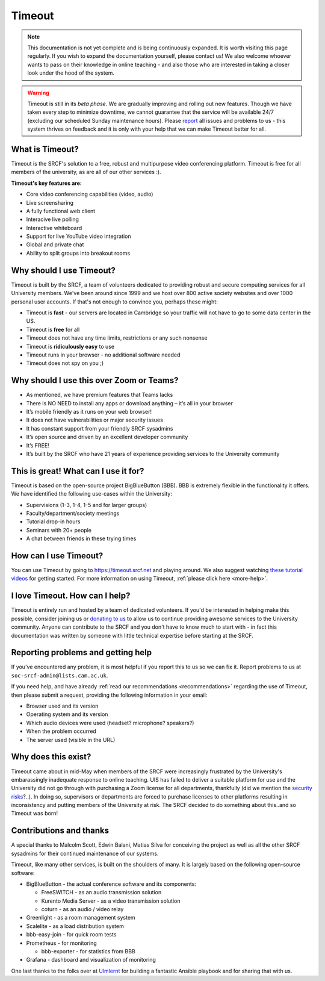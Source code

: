 Timeout
-------

.. note::

   This documentation is not yet complete and is being continuously expanded. It is worth visiting this page regularly. If you wish to expand the documentation yourself, please contact us! We also welcome whoever wants to pass on their knowledge in online teaching - and also those who are interested in taking a closer look under the hood of the system. 

.. warning::

   Timeout is still in its *beta phase*. We are gradually improving and rolling out new features. Though we have taken every step to minimize downtime, we cannot guarantee that the service will be available 24/7 (excluding our scheduled Sunday maintenance hours). Please `report <mailto:soc-srcf-admin@lists.cam.ac.uk>`__ all issues and problems to us - this system thrives on feedback and it is only with your help that we can make Timeout better for all.

What is Timeout?
~~~~~~~~~~~~~~~~

Timeout is the SRCF's solution to a free, robust and multipurpose video conferencing platform. Timeout is free for all members of the university, as are all of our other services :).

**Timeout's key features are:**

* Core video conferencing capabilities (video, audio)
* Live screensharing
* A fully functional web client
* Interacive live polling
* Interactive whiteboard
* Support for live YouTube video integration
* Global and private chat
* Ability to split groups into breakout rooms

Why should I use Timeout?
~~~~~~~~~~~~~~~~~~~~~~~~~

Timeout is built by the SRCF, a team of volunteers dedicated to providing robust and secure computing services for all University members. We've been around since 1999 and we host over 800 active society websites and over 1000 personal user accounts. If that's not enough to convince you, perhaps these might:

* Timeout is **fast** - our servers are located in Cambridge so your traffic will not have to go to some data center in the US. 
* Timeout is **free** for all
* Timeout does not have any time limits, restrictions or any such nonsense
* Timeout is **ridiculously easy** to use
* Timeout runs in your browser - no additional software needed
* Timeout does not spy on you ;)

Why should I use this over Zoom or Teams?
~~~~~~~~~~~~~~~~~~~~~~~~~~~~~~~~~~~~~~~~~

* As mentioned, we have premium features that Teams lacks
* There is NO NEED to install any apps or download anything – it’s all in your browser
* It’s mobile friendly as it runs on your web browser!
* It does not have vulnerabilities or major security issues
* It has constant support from your friendly SRCF sysadmins
* It’s open source and driven by an excellent developer community
* It’s FREE!
* It’s built by the SRCF who have 21 years of experience providing services to the University community


This is great! What can I use it for?
~~~~~~~~~~~~~~~~~~~~~~~~~~~~~~~~~~~~~

Timeout is based on the open-source project BigBlueButton (BBB). BBB is extremely flexible in the functionality it offers. We have identified the following use-cases within the University:

* Supervisions (1-3, 1-4, 1-5 and for larger groups)
* Faculty/department/society meetings
* Tutorial drop-in hours
* Seminars with 20+ people
* A chat between friends in these trying times

How can I use Timeout?
~~~~~~~~~~~~~~~~~~~~~~

You can use Timeout by going to https://timeout.srcf.net and playing around. We also suggest watching `these tutorial videos <https://bigbluebutton.org/html5/>`__ for getting started. For more information on using Timeout, :ref:`please click here <more-help>`.

I love Timeout. How can I help?
~~~~~~~~~~~~~~~~~~~~~~~~~~~~~~~~~~~~~

Timeout is entirely run and hosted by a team of dedicated volunteers. If you'd be interested in helping make this possible, consider joining us or `donating to us <https://www.srcf.net/donate>`__ to allow us to continue providing awesome services to the University community. Anyone can contribute to the SRCF and you don't have to know much to start with - in fact this documentation was written by someone with little technical expertise before starting at the SRCF.

Reporting problems and getting help
~~~~~~~~~~~~~~~~~~~~~~~~~~~~~~~~~~~

If you've encountered any problem, it is most helpful if you report this to us so we can fix it. Report problems to us at ``soc-srcf-admin@lists.cam.ac.uk``.

If you need help, and have already :ref:`read our recommendations <recommendations>` regarding the use of Timeout, then please submit a request, providing the following information in your email:

* Browser used and its version
* Operating system and its version
* Which audio devices were used (headset? microphone? speakers?)
* When the problem occurred
* The server used (visible in the URL)

Why does this exist?
~~~~~~~~~~~~~~~~~~~~
Timeout came about in mid-May when members of the SRCF were increasingly frustrated by the University's embarassingly inadequate response to online teaching. UIS has failed to deliver a suitable platform for use and the University did not go through with purchasing a Zoom license for all departments, thankfully (did we mention the `security risks <https://www.vice.com/en_us/article/qjdqgv/hackers-selling-critical-zoom-zero-day-exploit-for-500000>`__?..). In doing so, supervisors or departments are forced to purchase licenses to other platforms resulting in inconsistency and putting members of the University at risk. The SRCF decided to do something about this..and so Timeout was born!

Contributions and thanks
~~~~~~~~~~~~~~~~~~~~~~~~

A special thanks to Malcolm Scott, Edwin Balani, Matias Silva for conceiving the project as well as all the other SRCF sysadmins for their continued maintenance of our systems.

Timeout, like many other services, is built on the shoulders of many. It is largely based on the following open-source software:

* BigBlueButton - the actual conference software and its components:
  
  * FreeSWITCH  - as an audio transmission solution
  
  * Kurento Media Server - as a video transmission solution
  
  * coturn - as an audio / video relay

* Greenlight - as a room management system

* Scalelite - as a load distribution system

* bbb-easy-join - for quick room tests

* Prometheus - for monitoring
  
  * bbb-exporter - for statistics from BBB

* Grafana - dashboard and visualization of monitoring

One last thanks to the folks over at `Ulmlernt <https://ulmlernt.de>`__ for building a fantastic Ansible playbook and for sharing that with us.
